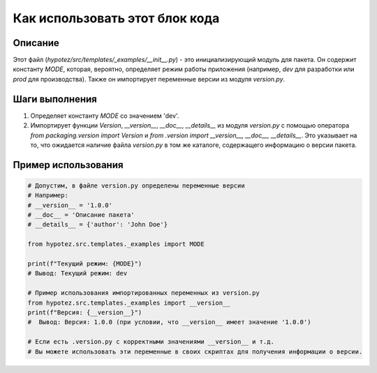 Как использовать этот блок кода
=========================================================================================

Описание
-------------------------
Этот файл (`hypotez/src/templates/_examples/__init__.py`) - это инициализирующий модуль для пакета. Он содержит константу `MODE`, которая, вероятно, определяет режим работы приложения (например, `dev` для разработки или `prod` для производства). Также он импортирует переменные версии из модуля `version.py`.

Шаги выполнения
-------------------------
1. Определяет константу `MODE` со значением 'dev'.
2. Импортирует функции `Version`, `__version__`, `__doc__`, `__details__` из модуля `version.py` с помощью оператора `from packaging.version import Version` и `from .version import __version__, __doc__, __details__`.  Это указывает на то, что ожидается наличие файла `version.py` в том же каталоге, содержащего информацию о версии пакета.

Пример использования
-------------------------
.. code-block:: python

    # Допустим, в файле version.py определены переменные версии
    # Например:
    # __version__ = '1.0.0'
    # __doc__ = 'Описание пакета'
    # __details__ = {'author': 'John Doe'}
    
    from hypotez.src.templates._examples import MODE
    
    print(f"Текущий режим: {MODE}") 
    # Вывод: Текущий режим: dev
    
    # Пример использования импортированных переменных из version.py
    from hypotez.src.templates._examples import __version__
    print(f"Версия: {__version__}")
    #  Вывод: Версия: 1.0.0 (при условии, что __version__ имеет значение '1.0.0')

    # Если есть .version.py с корректными значениями __version__ и т.д.
    # Вы можете использовать эти переменные в своих скриптах для получения информации о версии.